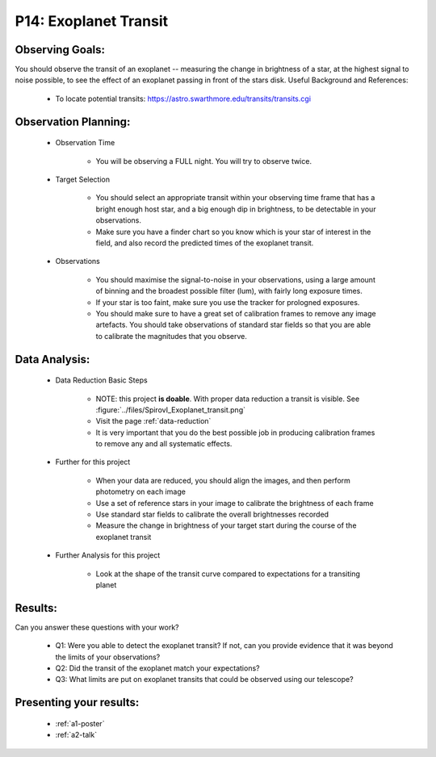 .. _p14-exoplanet-transit:

P14: Exoplanet Transit
======================

Observing Goals:
^^^^^^^^^^^^^^^^

You should observe the transit of an exoplanet -- measuring the change in brightness of a star, at the highest signal to noise possible, to see the effect of an exoplanet passing in front of the stars disk.
Useful Background and References:

    * To locate potential transits: https://astro.swarthmore.edu/transits/transits.cgi 

Observation Planning:
^^^^^^^^^^^^^^^^^^^^^
    * Observation Time

        * You will be observing a FULL night. You will try to observe twice. 

    * Target Selection

        * You should select an appropriate transit within your observing time frame that has a bright enough host star, and a big enough dip in brightness, to be detectable in your observations.
        * Make sure you have a finder chart so you know which is your star of interest in the field, and also record the predicted times of the exoplanet transit.

    * Observations

        * You should maximise the signal-to-noise in your observations, using a large amount of binning and the broadest possible filter (lum), with fairly long exposure times.
        * If your star is too faint, make sure you use the tracker for prologned exposures.
        * You should make sure to have a great set of calibration frames to remove any image artefacts. You should take observations of standard star fields so that you are able to calibrate the magnitudes that you observe.

Data Analysis:
^^^^^^^^^^^^^^^


    * Data Reduction Basic Steps

        * NOTE: this project **is doable**. With proper data reduction a transit is visible. See :figure:`../files/SpirovI_Exoplanet_transit.png`

        *  Visit the page :ref:`data-reduction`
        * It is very important that you do the best possible job in producing calibration frames to remove any and all systematic effects.

    * Further for this project

        * When your data are reduced, you should align the images, and then perform photometry on each image
        * Use a set of reference stars in your image to calibrate the brightness of each frame
        * Use standard star fields to calibrate the overall brightnesses recorded
        * Measure the change in brightness of your target start during the course of the exoplanet transit

    * Further Analysis for this project

        * Look at the shape of the transit curve compared to expectations for a transiting planet

Results: 
^^^^^^^^^

Can you answer these questions with your work?

    * Q1: Were you able to detect the exoplanet transit? If not, can you provide evidence that it was beyond the limits of your observations?
    * Q2: Did the transit of the exoplanet match your expectations?
    * Q3: What limits are put on exoplanet transits that could be observed using our telescope?

Presenting your results:
^^^^^^^^^^^^^^^^^^^^^^^^

   - :ref:`a1-poster`
   - :ref:`a2-talk`

